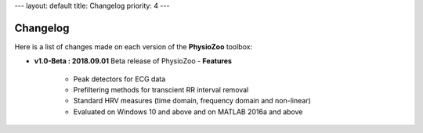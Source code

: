 ---
layout: default
title: Changelog
priority: 4
---

**Changelog**
-------------

Here is a list of changes made on each version of the **PhysioZoo** toolbox:

- **v1.0-Beta : 2018.09.01**
  Beta release of PhysioZoo
  - **Features**
    - Peak detectors for ECG data
    - Prefiltering methods for transcient RR interval removal
    - Standard HRV measures (time domain, frequency domain and non-linear)
    - Evaluated on Windows 10 and above and on MATLAB 2016a and above

  
